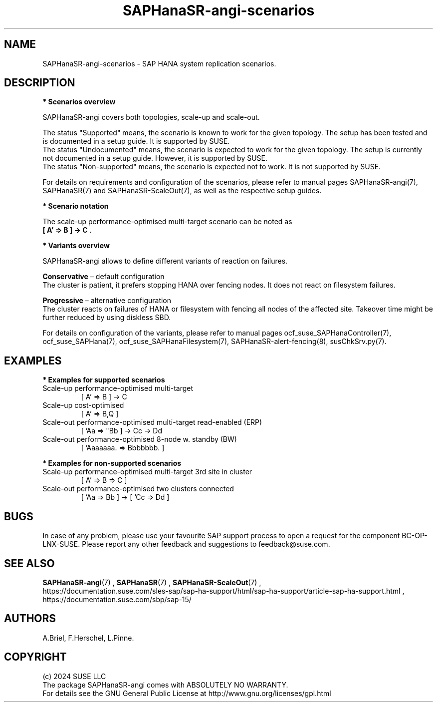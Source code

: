 .\" Version: 1.2
.\"
.TH SAPHanaSR-angi-scenarios 7 "28 Oct 2024" "" "SAPHanaSR-angi"
.\"
.SH NAME
SAPHanaSR-angi-scenarios \- SAP HANA system replication scenarios.
.PP
.\"
.SH DESCRIPTION
.PP
\fB* Scenarios overview\fB
.PP
SAPHanaSR-angi covers both topologies, scale-up and scale-out.
.\" TODO topology, scenario, variant
.PP
.\" see man tbl and https://technicallywewrite.com/2023/09/23/tblexample
.TS
tab(@) allbox center;
cb cb cb
c c c
^ c c
^ c c
^ c c
^ c c
^ c c
^ c c
^ c c
^ c c
c c c
^ c c
^ c c
^ c c
^ c c
^ c c
^ c c
^ c c.
Topology@Scenario@Status
Scale-Up@HANA perf-opt@Supported
@HANA perf-opt, 2nd site read-enabled@Supported
@HANA perf-opt, multi-target, 3rd site outside cluster@Supported
@HANA perf-opt, multi-target, 3rd site inside cluster@Non-supported
@HANA perf-opt, multi-SID@Undocumented
@HANA perf-opt, w. S/4 ENSA2 in same cluster@Undocumented
@HANA cost-opt@Undocumented
@HANA cost-opt, multi-target@Non-supported
@two HANA perf-opt clusters connected@Non-supported
Scale-Out@HANA perf-opt, up to 30 nodes w. standby@Undocumented
@HANA perf-opt, up to 12 nodes@Supported
@HANA perf-opt, 4 nodes, 2nd site read-enabled@Supported
@HANA perf-opt, multi-target, 3rd site outside cluster@Supported
@HANA perf-opt, multi-target, 3rd site inside cluster@Non-supported
@HANA perf-opt, multi-SID@Non-supported
@HANA cost-opt@Non-supported
@two HANA perf-opt clusters connected@Non-supported
.TE

.\" TODO align wording with "Supported HA Solutions"
.PP
The status "Supported" means, the scenario is known to work for the given topology. The setup has been tested and is documented in a setup guide. It is supported by SUSE.
.br
The status "Undocumented" means, the scenario is expected to work for the given topology. The setup is currently not documented in a setup guide. However, it is supported by SUSE.
.br
The status "Non-supported" means, the scenario is expected not to work. It is not supported by SUSE. 
.PP
For details on requirements and configuration of the scenarios, please refer to manual pages SAPHanaSR-angi(7), SAPHanaSR(7) and SAPHanaSR-ScaleOut(7), as well as the respective setup guides.
.PP
\fB* Scenario notation\fB
.\" TODO syntax
.PP
.TS
tab(@) allbox center;
cb cb
c c
c c
c c
c c
c c
c c
c c
c c.
Symbol@Meaning
[ ]@Linux cluster
 A B C@master nameserver node
 a b c@worker node
\. @ standby node
=>@syncronous replication
->@asyncronous replication
'@primary IP address
"@secondary (read-enabled) IP address
.TE

.PP
The scale-up performance-optimised multi-target scenario can be noted as
.br
\fB[ A' => B ] -> C\fR .
.PP
\fB* Variants overview\fB
.PP
.\" TODO variants conservative, progressive
SAPHanaSR-angi allows to define different variants of reaction on failures.
.PP
\fBConservative\fR – default configuration
.br
The cluster is patient, it prefers stopping HANA over fencing nodes. It does
not react on filesystem failures.
.PP
\fBProgressive\fR – alternative configuration
.br
The cluster reacts on failures of HANA or filesystem with fencing all nodes
of the affected site. Takeover time might be further reduced by using diskless SBD.
.PP
For details on configuration of the variants, please refer to manual pages
ocf_suse_SAPHanaController(7), ocf_suse_SAPHana(7), ocf_suse_SAPHanaFilesystem(7), SAPHanaSR-alert-fencing(8), susChkSrv.py(7).
.PP
.\"
.SH EXAMPLES
.PP
\fB* Examples for supported scenarios\fR
.TP
Scale-up performance-optimised multi-target
[ A' => B ] -> C
.TP
Scale-up cost-optimised
[ A' => B,Q ]
.TP
Scale-out performance-optimised multi-target read-enabled (ERP)
[ 'Aa => "Bb ] -> Cc -> Dd
.TP
Scale-out performance-optimised 8-node w. standby (BW)
[ 'Aaaaaaa. => Bbbbbbb. ]
.PP
\fB* Examples for non-supported scenarios\fR
.TP
Scale-up performance-optimised multi-target 3rd site in cluster
[ A' => B => C ]
.TP
Scale-out performance-optimised two clusters connected
[ 'Aa => Bb ] -> [ 'Cc => Dd ]
.PP
.\"
.SH BUGS
.PP
In case of any problem, please use your favourite SAP support process to open
a request for the component BC-OP-LNX-SUSE.
Please report any other feedback and suggestions to feedback@suse.com.
.PP
.\"
.SH SEE ALSO
.PP
\fBSAPHanaSR-angi\fP(7) , \fBSAPHanaSR\fP(7) , \fBSAPHanaSR-ScaleOut\fP(7) ,
.br
https://documentation.suse.com/sles-sap/sap-ha-support/html/sap-ha-support/article-sap-ha-support.html ,
.br
https://documentation.suse.com/sbp/sap-15/
.PP
.\"
.SH AUTHORS
.PP
A.Briel, F.Herschel, L.Pinne.
.PP
.\"
.SH COPYRIGHT
.PP
(c) 2024 SUSE LLC
.br
The package SAPHanaSR-angi comes with ABSOLUTELY NO WARRANTY.
.br
For details see the GNU General Public License at
http://www.gnu.org/licenses/gpl.html
.\"
